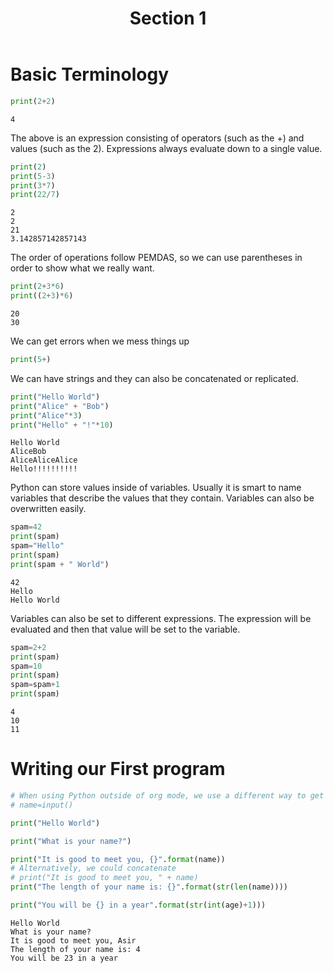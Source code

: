 #+TITLE: Section 1

* Basic Terminology


#+begin_src python :results output :exports both
print(2+2)
#+end_src

#+RESULTS:
: 4

The above is an expression consisting of operators (such as the +) and values (such as the 2). Expressions always evaluate down to a single value.

#+begin_src python :results output :exports both
print(2)
print(5-3)
print(3*7)
print(22/7)
#+end_src

#+RESULTS:
: 2
: 2
: 21
: 3.142857142857143

The order of operations follow PEMDAS, so we can use parentheses in order to show what we really want.


#+begin_src python :results output :exports both
print(2+3*6)
print((2+3)*6)
#+end_src

#+RESULTS:
: 20
: 30

We can get errors when we mess things up

#+begin_src python :results output :exports both
print(5+)
#+end_src

#+RESULTS:

We can have strings and they can also be concatenated or replicated.

#+begin_src python :results output :exports both
print("Hello World")
print("Alice" + "Bob")
print("Alice"*3)
print("Hello" + "!"*10)
#+end_src

#+RESULTS:
: Hello World
: AliceBob
: AliceAliceAlice
: Hello!!!!!!!!!!

Python can store values inside of variables. Usually it is smart to name variables that describe the values that they contain. Variables can also be overwritten easily.

#+begin_src python :results output :exports both
spam=42
print(spam)
spam="Hello"
print(spam)
print(spam + " World")
#+end_src

#+RESULTS:
: 42
: Hello
: Hello World

Variables can also be set to different expressions. The expression will be evaluated and then that value will be set to the variable.

#+begin_src python :results output :exports both
spam=2+2
print(spam)
spam=10
print(spam)
spam=spam+1
print(spam)
#+end_src

#+RESULTS:
: 4
: 10
: 11

* Writing our First program

#+begin_src python :results output :exports both :tangle hello.py :file hello.py :var name=(read-string "What's your name? ") :var age=(read-string "What is your age? ")
# When using Python outside of org mode, we use a different way to get inputs
# name=input()

print("Hello World")

print("What is your name?")

print("It is good to meet you, {}".format(name))
# Alternatively, we could concatenate
# print("It is good to meet you, " + name)
print("The length of your name is: {}".format(str(len(name))))

print("You will be {} in a year".format(str(int(age)+1)))
#+end_src

#+RESULTS:
: Hello World
: What is your name?
: It is good to meet you, Asir
: The length of your name is: 4
: You will be 23 in a year
